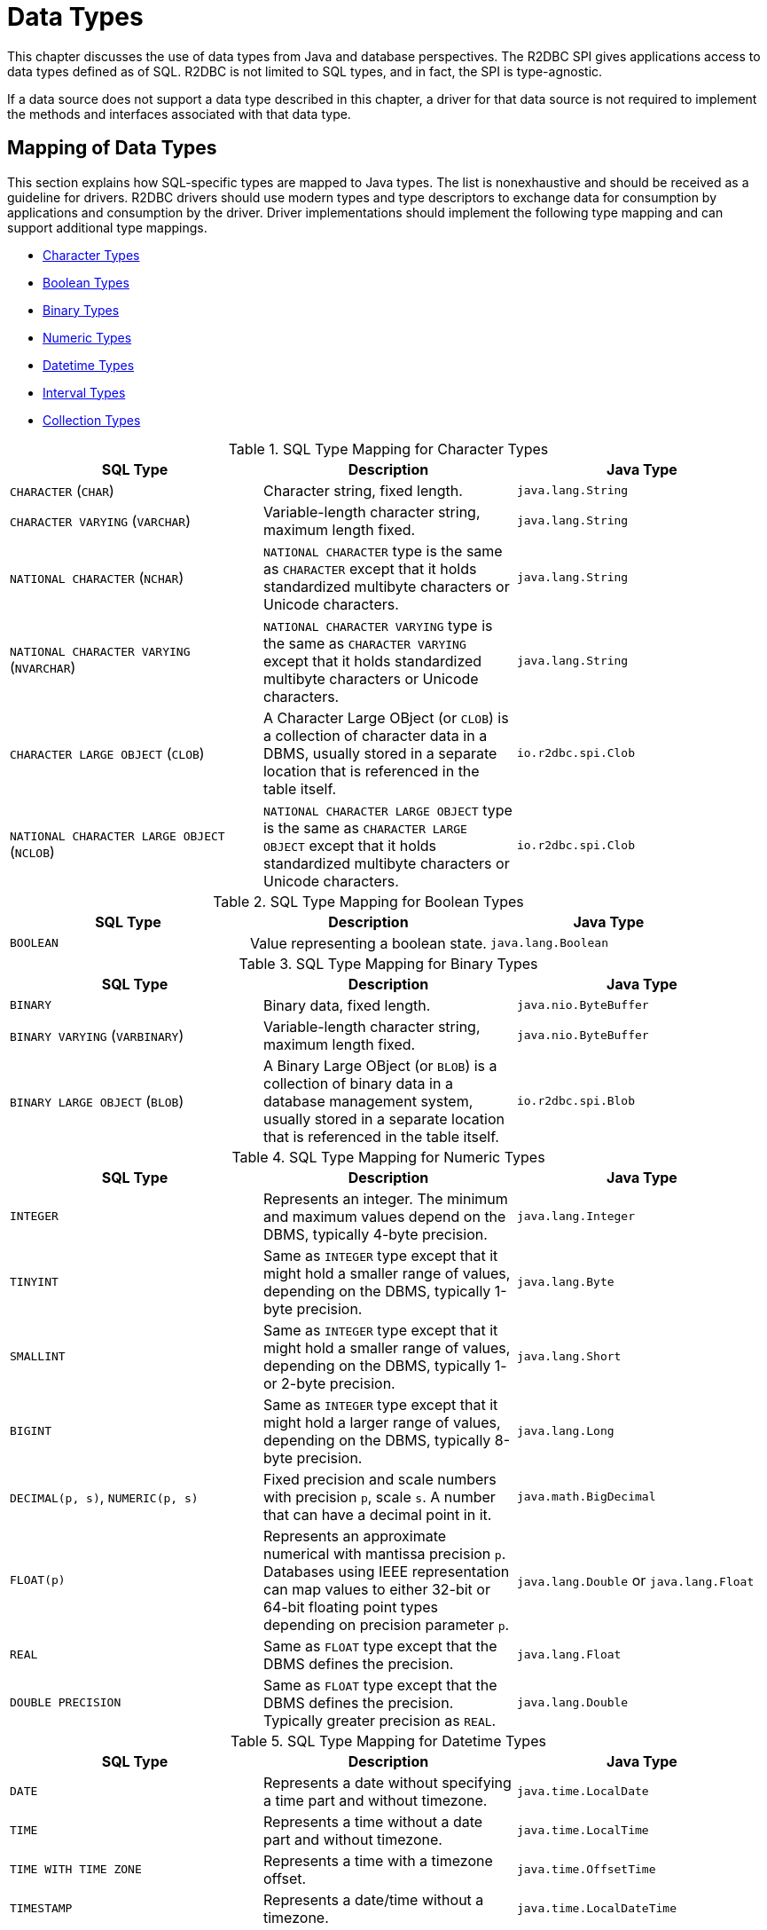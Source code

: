 [[datatypes]]
= Data Types

This chapter discusses the use of data types from Java and database perspectives.
The R2DBC SPI gives applications access to data types defined as of SQL. R2DBC is not limited to SQL types, and in fact, the SPI is type-agnostic.

If a data source does not support a data type described in this chapter, a driver for that data source is not required to implement the methods and interfaces associated with that data type.

[[datatypes.mapping]]
== Mapping of Data Types

This section explains how SQL-specific types are mapped to Java types.
The list is nonexhaustive and should be received as a guideline for drivers.
R2DBC drivers should use modern types and type descriptors to exchange data for consumption by applications and consumption by the driver.
Driver implementations should implement the following type mapping and can support additional type mappings.

* <<datatypes.mapping.char,Character Types>>
* <<datatypes.mapping.boolean,Boolean Types>>
* <<datatypes.mapping.binary,Binary Types>>
* <<datatypes.mapping.numeric,Numeric Types>>
* <<datatypes.mapping.datetime,Datetime Types>>
* <<datatypes.mapping.intervals,Interval Types>>
* <<datatypes.mapping.collection,Collection Types>>

[[datatypes.mapping.char]]
.SQL Type Mapping for Character Types
|===
|SQL Type|Description |Java Type

| `CHARACTER` (`CHAR`)
| Character string, fixed length.
| `java.lang.String`

| `CHARACTER VARYING` (`VARCHAR`)
| Variable-length character string, maximum length fixed.
| `java.lang.String`

| `NATIONAL CHARACTER` (`NCHAR`)
| `NATIONAL CHARACTER` type is the same as `CHARACTER` except that it holds standardized multibyte characters or Unicode characters.
| `java.lang.String`

| `NATIONAL CHARACTER VARYING` (`NVARCHAR`)
| `NATIONAL CHARACTER VARYING` type is the same as `CHARACTER VARYING` except that it holds standardized multibyte characters or Unicode characters.
| `java.lang.String`

| `CHARACTER LARGE OBJECT` (`CLOB`)
| A Character Large OBject (or `CLOB`) is a collection of character data in a DBMS, usually stored in a separate location that is referenced in the table itself.
| `io.r2dbc.spi.Clob`

| `NATIONAL CHARACTER LARGE OBJECT` (`NCLOB`)
| `NATIONAL CHARACTER LARGE OBJECT` type is the same as `CHARACTER LARGE OBJECT` except that it holds standardized multibyte characters or Unicode characters.
| `io.r2dbc.spi.Clob`

|===

[[datatypes.mapping.boolean]]
.SQL Type Mapping for Boolean Types
|===
|SQL Type|Description |Java Type

| `BOOLEAN`
| Value representing a boolean state.
| `java.lang.Boolean`

|===

[[datatypes.mapping.binary]]
.SQL Type Mapping for Binary Types
|===
|SQL Type|Description |Java Type

| `BINARY`
| Binary data, fixed length.
| `java.nio.ByteBuffer`

| `BINARY VARYING` (`VARBINARY`)
| Variable-length character string, maximum length fixed.
| `java.nio.ByteBuffer`

| `BINARY LARGE OBJECT` (`BLOB`)
| A Binary Large OBject (or `BLOB`) is a collection of binary data in a database management system, usually stored in a separate location that is referenced in the table itself.
| `io.r2dbc.spi.Blob`

|===

[[datatypes.mapping.numeric]]
.SQL Type Mapping for Numeric Types
|===
|SQL Type|Description |Java Type

| `INTEGER`
| Represents an integer. The minimum and maximum values depend on the DBMS, typically 4-byte precision.
| `java.lang.Integer`

| `TINYINT`
| Same as `INTEGER` type except that it might hold a smaller range of values, depending on the DBMS, typically 1-byte precision.
| `java.lang.Byte`

| `SMALLINT`
| Same as `INTEGER` type except that it might hold a smaller range of values, depending on the DBMS, typically 1- or 2-byte precision.
| `java.lang.Short`

| `BIGINT`
| Same as `INTEGER` type except that it might hold a larger range of values, depending on the DBMS, typically 8-byte precision.
| `java.lang.Long`

| `DECIMAL(p, s)`, `NUMERIC(p, s)`
| Fixed precision and scale numbers with precision `p`, scale `s`. A number that can have a decimal point in it.
| `java.math.BigDecimal`

| `FLOAT(p)`
| Represents an approximate numerical with mantissa precision `p`. Databases using IEEE representation can map values to either 32-bit or 64-bit floating point types depending on precision parameter `p`.
| `java.lang.Double` or `java.lang.Float`

| `REAL`
| Same as `FLOAT` type except that the DBMS defines the precision.
| `java.lang.Float`

| `DOUBLE PRECISION`
| Same as `FLOAT` type except that the DBMS defines the precision. Typically greater precision as `REAL`.
| `java.lang.Double`

|===

[[datatypes.mapping.datetime]]
.SQL Type Mapping for Datetime Types
|===
|SQL Type|Description |Java Type

| `DATE`
| Represents a date without specifying a time part and without timezone.
| `java.time.LocalDate`

| `TIME`
| Represents a time without a date part and without timezone.
| `java.time.LocalTime`

| `TIME WITH TIME ZONE`
| Represents a time with a timezone offset.
| `java.time.OffsetTime`

| `TIMESTAMP`
| Represents a date/time without a timezone.
| `java.time.LocalDateTime`

| `TIMESTAMP WITH TIME ZONE`
| Represents a date/time with a timezone offset.
| `java.time.OffsetDateTime`

|===

[[datatypes.mapping.intervals]]
.SQL Type Mapping for Interval Types
|===
|SQL Type|Description |Java Type

| `INTERVAL(p)`
| Interval date types such as `YEAR`, `MONTH`, `DAY`, `HOUR` and similar representing a time quantity. Mapping depends on the precision `p`.
| `java.time.Duration` or `java.time.Period`

|===

[[datatypes.mapping.collection]]
.SQL Type Mapping for Collection Types
|===
|SQL Type|Description |Java Type

| `COLLECTION`
( `ARRAY`, `MULTISET` )
| Represents a collection of items with a base type.
| Array-Variant of the corresponding Java type (e.g. `Integer[]` for `INTEGER ARRAY`)

|===

Vendor-specific types (such as spatial data types, structured JSON/XML data, user-defined types) are subject to vendor-specific mapping.

[[datatypes.mapping.advanced]]
== Mapping of Advanced Data Types

The R2DBC API declares default mappings for advanced data types. The following list describes data types and the interfaces to which they map:

* `BLOB` — the `Blob` interface
* `CLOB` — the `Clob` interface

[[datatypes.lob]]
=== `Blob` and `Clob` Objects

An implementation of a `Blob` or `Clob` object may either be locator based or fully materialize the object in the driver.
Drivers should prefer locator-based `Blob` and `Clob` interface implementations to reduce pressure on the client when materializing results.

For implementations that fully materialize the Large Objects (LOB), the `Blob` and `Clob` objects remain valid until the LOB is consumed or the `discard()` method is called.

Portable applications should not depend upon the LOB validity past the end of a transaction.

[[datatypes.lob.create]]
=== Creating `Blob` and `Clob` Objects

Large Objects are backed by a `Publisher` emitting the component type of the large object such as `ByteBuffer` for `BLOB` and `CharSequence` (or a subtype of it) for `CLOB`.

Both interfaces provide factory methods to create implementations to be used with `Statement`. The following example explains how to create a `Clob` object:

.Creating and using a `Clob` object
====
[source,java]
----
// charstream is a Publisher<String> object
  // statement is a Statement object
Clob clob = Clob.from(charstream)
statement.bind("text", clob);
----
====

[[datatypes.lob.retrieve]]
=== Retrieving `Blob` and `Clob` Objects from a `Row`

The binary large object (`BLOB`) and character large object (`CLOB`) data types are treated similarly to primitive built-in types. Values of these types can be retrieved by calling the `get(…)` methods on the `Row` interface.

.Retrieving a `Clob` object
====
[source,java]
----
// result is a Row object
Publisher<Clob> clob = result.map((row, rowMetadata) -> row.get("clob", Clob.class));
----
====

The `Clob` interface contains methods for returning the content and for releasing resources associated with the `Clob` object instance.
The API documentation provides more details.

[[datatypes.lob.data]]
=== Accessing `Blob` and `Clob` Data

The `Blob` and `Clob` interfaces declare methods to consume the content of each type.
Content streams follow Reactive Streams specifications and reflect the stream nature of large objects hence `Blob` and `Clob` objects can be consumed only once.
Large object data consumption can be canceled by either calling the `discard()` method if the content stream was not consumed at all. Alternatively, if the content stream was consumed, a `Subscription` cancellation releases resources associated with the large object.

The following example explains how to consume `Clob` contents:

.Creating and using a `Clob` object
====
[source,java]
----
// clob is a Clob object
Publisher<CharSequence> charstream = clob.stream();
----
====

[[datatypes.lob.releasing]]
=== Releasing `Blob` and `Clob`

`Blob` and `Clob` objects remain valid for at least the duration of the transaction in which they are created.
This could potentially result in an application running out of resources during a long-running transaction.
Applications may release `Blob` and `Clob` by either consuming the content stream or disposing of resources by calling the `discard()` method.

The following example shows how to free `Clob` resources without consuming it:

.Freeing `Clob` object resources
====
[source,java]
----
// clob is a Clob object
Publisher<Void> charstream = clob.discard();
charstream.subscribe(…);
----
====

